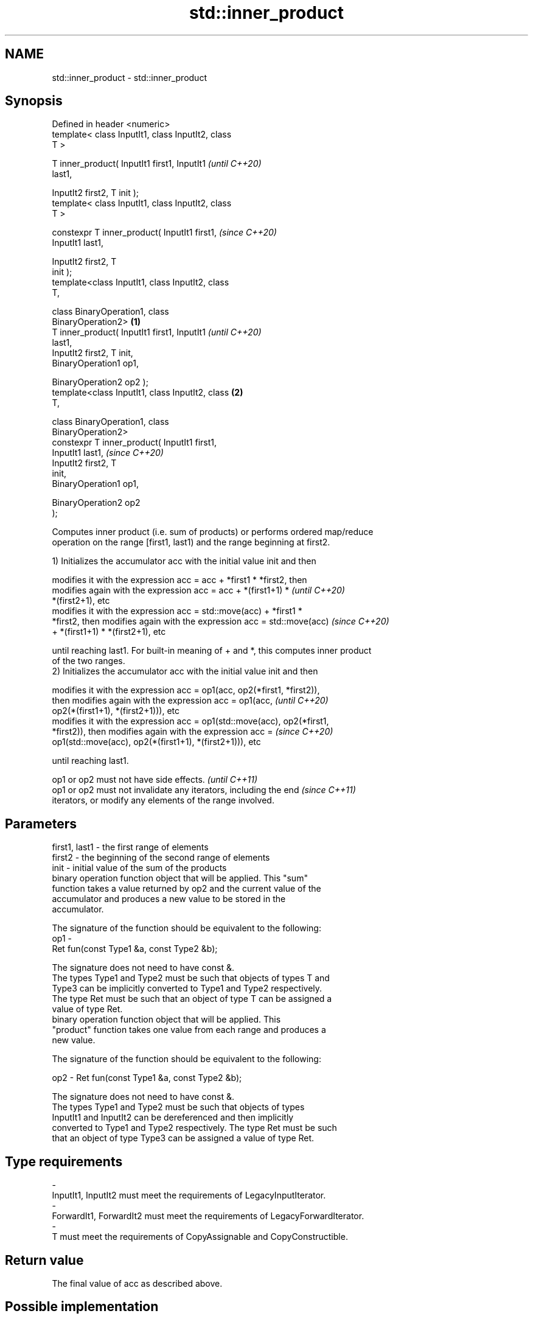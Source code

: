 .TH std::inner_product 3 "2021.11.17" "http://cppreference.com" "C++ Standard Libary"
.SH NAME
std::inner_product \- std::inner_product

.SH Synopsis
   Defined in header <numeric>
   template< class InputIt1, class InputIt2, class
   T >

   T inner_product( InputIt1 first1, InputIt1               \fI(until C++20)\fP
   last1,

                    InputIt2 first2, T init );
   template< class InputIt1, class InputIt2, class
   T >

   constexpr T inner_product( InputIt1 first1,              \fI(since C++20)\fP
   InputIt1 last1,

                              InputIt2 first2, T
   init );
   template<class InputIt1, class InputIt2, class
   T,

            class BinaryOperation1, class
   BinaryOperation2>                                \fB(1)\fP
   T inner_product( InputIt1 first1, InputIt1                             \fI(until C++20)\fP
   last1,
                    InputIt2 first2, T init,
                    BinaryOperation1 op1,

                    BinaryOperation2 op2 );
   template<class InputIt1, class InputIt2, class       \fB(2)\fP
   T,

            class BinaryOperation1, class
   BinaryOperation2>
   constexpr T inner_product( InputIt1 first1,
   InputIt1 last1,                                                        \fI(since C++20)\fP
                              InputIt2 first2, T
   init,
                              BinaryOperation1 op1,

                              BinaryOperation2 op2
   );

   Computes inner product (i.e. sum of products) or performs ordered map/reduce
   operation on the range [first1, last1) and the range beginning at first2.

   1) Initializes the accumulator acc with the initial value init and then

   modifies it with the expression acc = acc + *first1 * *first2, then
   modifies again with the expression acc = acc + *(first1+1) *           \fI(until C++20)\fP
   *(first2+1), etc
   modifies it with the expression acc = std::move(acc) + *first1 *
   *first2, then modifies again with the expression acc = std::move(acc)  \fI(since C++20)\fP
   + *(first1+1) * *(first2+1), etc

   until reaching last1. For built-in meaning of + and *, this computes inner product
   of the two ranges.
   2) Initializes the accumulator acc with the initial value init and then

   modifies it with the expression acc = op1(acc, op2(*first1, *first2)),
   then modifies again with the expression acc = op1(acc,                 \fI(until C++20)\fP
   op2(*(first1+1), *(first2+1))), etc
   modifies it with the expression acc = op1(std::move(acc), op2(*first1,
   *first2)), then modifies again with the expression acc =               \fI(since C++20)\fP
   op1(std::move(acc), op2(*(first1+1), *(first2+1))), etc

   until reaching last1.

   op1 or op2 must not have side effects.                                 \fI(until C++11)\fP
   op1 or op2 must not invalidate any iterators, including the end        \fI(since C++11)\fP
   iterators, or modify any elements of the range involved.

.SH Parameters

   first1, last1 - the first range of elements
   first2        - the beginning of the second range of elements
   init          - initial value of the sum of the products
                   binary operation function object that will be applied. This "sum"
                   function takes a value returned by op2 and the current value of the
                   accumulator and produces a new value to be stored in the
                   accumulator.

                   The signature of the function should be equivalent to the following:
   op1           -
                    Ret fun(const Type1 &a, const Type2 &b);

                   The signature does not need to have const &.
                   The types Type1 and Type2 must be such that objects of types T and
                   Type3 can be implicitly converted to Type1 and Type2 respectively.
                   The type Ret must be such that an object of type T can be assigned a
                   value of type Ret.
                   binary operation function object that will be applied. This
                   "product" function takes one value from each range and produces a
                   new value.

                   The signature of the function should be equivalent to the following:

   op2           -  Ret fun(const Type1 &a, const Type2 &b);

                   The signature does not need to have const &.
                   The types Type1 and Type2 must be such that objects of types
                   InputIt1 and InputIt2 can be dereferenced and then implicitly
                   converted to Type1 and Type2 respectively. The type Ret must be such
                   that an object of type Type3 can be assigned a value of type Ret.
.SH Type requirements
   -
   InputIt1, InputIt2 must meet the requirements of LegacyInputIterator.
   -
   ForwardIt1, ForwardIt2 must meet the requirements of LegacyForwardIterator.
   -
   T must meet the requirements of CopyAssignable and CopyConstructible.

.SH Return value

   The final value of acc as described above.

.SH Possible implementation

.SH First version
   template<class InputIt1, class InputIt2, class T>
   constexpr // since C++20
   T inner_product(InputIt1 first1, InputIt1 last1,
                   InputIt2 first2, T init)
   {
       while (first1 != last1) {
            init = std::move(init) + *first1 * *first2; // std::move since C++20
            ++first1;
            ++first2;
       }
       return init;
   }
.SH Second version
   template<class InputIt1, class InputIt2,
            class T,
            class BinaryOperation1, class BinaryOperation2>
   constexpr // since C++20
   T inner_product(InputIt1 first1, InputIt1 last1,
                   InputIt2 first2, T init,
                   BinaryOperation1 op1
                   BinaryOperation2 op2)
   {
       while (first1 != last1) {
            init = op1(std::move(init), op2(*first1, *first2)); // std::move since C++20
            ++first1;
            ++first2;
       }
       return init;
   }

.SH Notes

   The parallelizable version of this algorithm, std::transform_reduce, requires op1
   and op2 to be commutative and associative, but std::inner_product makes no such
   requirement, and always performs the operations in the order given.

.SH Example


// Run this code

 #include <numeric>
 #include <iostream>
 #include <vector>
 #include <functional>
 int main()
 {
     std::vector<int> a{0, 1, 2, 3, 4};
     std::vector<int> b{5, 4, 2, 3, 1};

     int r1 = std::inner_product(a.begin(), a.end(), b.begin(), 0);
     std::cout << "Inner product of a and b: " << r1 << '\\n';

     int r2 = std::inner_product(a.begin(), a.end(), b.begin(), 0,
                                 std::plus<>(), std::equal_to<>());
     std::cout << "Number of pairwise matches between a and b: " <<  r2 << '\\n';
 }

.SH Output:

 Inner product of a and b: 21
 Number of pairwise matches between a and b: 2

.SH See also

   transform_reduce applies an invocable, then reduces out of order
   \fI(C++17)\fP          \fI(function template)\fP
   accumulate       sums up a range of elements
                    \fI(function template)\fP
   partial_sum      computes the partial sum of a range of elements
                    \fI(function template)\fP
